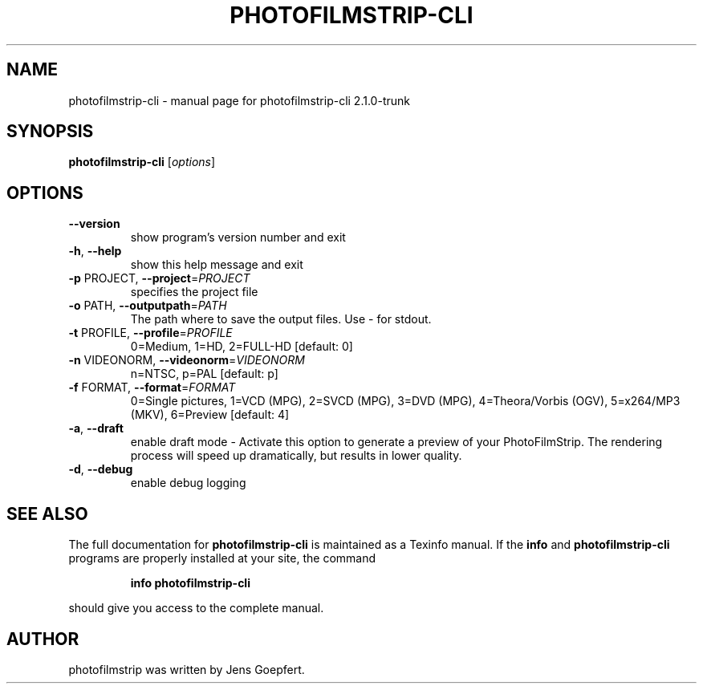 .\" DO NOT MODIFY THIS FILE!  It was generated by help2man 1.46.2.
.TH PHOTOFILMSTRIP-CLI "1" "October 2014" "photofilmstrip-cli 2.1.0-trunk" "User Commands"
.SH NAME
photofilmstrip-cli \- manual page for photofilmstrip-cli 2.1.0-trunk
.SH SYNOPSIS
.B photofilmstrip-cli
[\fI\,options\/\fR]
.SH OPTIONS
.TP
\fB\-\-version\fR
show program's version number and exit
.TP
\fB\-h\fR, \fB\-\-help\fR
show this help message and exit
.TP
\fB\-p\fR PROJECT, \fB\-\-project\fR=\fI\,PROJECT\/\fR
specifies the project file
.TP
\fB\-o\fR PATH, \fB\-\-outputpath\fR=\fI\,PATH\/\fR
The path where to save the output files. Use \- for
stdout.
.TP
\fB\-t\fR PROFILE, \fB\-\-profile\fR=\fI\,PROFILE\/\fR
0=Medium, 1=HD, 2=FULL\-HD [default: 0]
.TP
\fB\-n\fR VIDEONORM, \fB\-\-videonorm\fR=\fI\,VIDEONORM\/\fR
n=NTSC, p=PAL [default: p]
.TP
\fB\-f\fR FORMAT, \fB\-\-format\fR=\fI\,FORMAT\/\fR
0=Single pictures, 1=VCD (MPG), 2=SVCD (MPG), 3=DVD
(MPG), 4=Theora/Vorbis (OGV), 5=x264/MP3 (MKV),
6=Preview [default: 4]
.TP
\fB\-a\fR, \fB\-\-draft\fR
enable draft mode \- Activate this option to generate a
preview of your PhotoFilmStrip. The rendering process
will speed up dramatically, but results in lower
quality.
.TP
\fB\-d\fR, \fB\-\-debug\fR
enable debug logging
.SH "SEE ALSO"
The full documentation for
.B photofilmstrip-cli
is maintained as a Texinfo manual.  If the
.B info
and
.B photofilmstrip-cli
programs are properly installed at your site, the command
.IP
.B info photofilmstrip-cli
.PP
should give you access to the complete manual.
.SH AUTHOR
photofilmstrip was written by Jens Goepfert.
